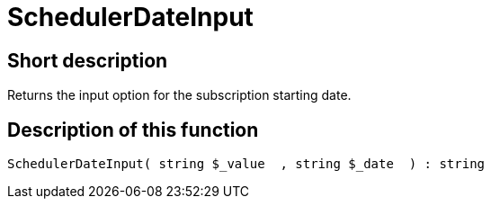 = SchedulerDateInput
:lang: en
// include::{includedir}/_header.adoc[]
:keywords: SchedulerDateInput
:position: 10570

//  auto generated content Thu, 06 Jul 2017 00:08:09 +0200
== Short description

Returns the input option for the subscription starting date.

== Description of this function

[source,plenty]
----

SchedulerDateInput( string $_value  , string $_date  ) : string

----
